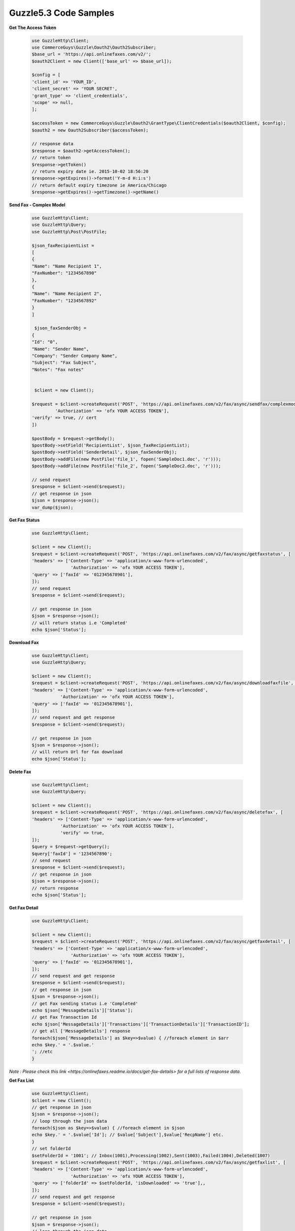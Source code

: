 Guzzle5.3 Code Samples
======================

**Get The Access Token**

    .. code-block:: php

        use GuzzleHttp\Client;
        use CommerceGuys\Guzzle\Oauth2\Oauth2Subscriber;
        $base_url = 'https://api.onlinefaxes.com/v2/';
        $oauth2Client = new Client(['base_url' => $base_url]);

        $config = [
        'client_id' => 'YOUR_ID',
        'client_secret' => 'YOUR SECRET',
        'grant_type' => 'client_credentials',
        'scope' => null,
        ];

        $accessToken = new CommerceGuys\Guzzle\Oauth2\GrantType\ClientCredentials($oauth2Client, $config);
        $oauth2 = new Oauth2Subscriber($accessToken);
        
        // response data
        $response = $oauth2->getAccessToken();
        // return token
        $response->getToken()
        // return expiry date ie. 2015-10-02 18:56:20
        $response->getExpires()->format('Y-m-d H:i:s')
        // return default expiry timezone ie America/Chicago
        $response->getExpires()->getTimezone()->getName()
    
**Send Fax - Complex Model**

    .. code-block:: php

        use GuzzleHttp\Client;
        use GuzzleHttp\Query;
        use GuzzleHttp\Post\PostFile;

        $json_faxRecipientList =
        [
        {
        "Name": "Name Recipient 1",
        "FaxNumber": "1234567890"
        },
        {
        "Name": "Name Recipient 2",
        "FaxNumber": "1234567892"
        }
        ]
    
         $json_faxSenderObj =
        {
        "Id": "0",
        "Name": "Sender Name",
        "Company": "Sender Company Name",
        "Subject": "Fax Subject",
        "Notes": "Fax notes"
        

         $client = new Client();
    
        $request = $client->createRequest('POST', 'https://api.onlinefaxes.com/v2/fax/async/sendfax/complexmodel','headers' => ['Content-Type' => 'application/x-www-form-urlencoded',
                 'Authorization' => 'ofx YOUR ACCESS TOKEN'],
        'verify' => true, // cert
        ])
    
        $postBody = $request->getBody();
        $postBody->setField('RecipientList', $json_faxRecipientList);
        $postBody->setField('SenderDetail', $json_faxSenderObj);
        $postBody->addFile(new PostFile('file_1', fopen('SampleDoc1.doc', 'r')));
        $postBody->addFile(new PostFile('file_2', fopen('SampleDoc2.doc', 'r')));
    
        // send request
        $response = $client->send($request);
        // get response in json
        $json = $response->json();
        var_dump($json);

**Get Fax Status**

    .. code-block:: php
    
        use GuzzleHttp\Client;
        
        $client = new Client();
        $request = $client->createRequest('POST', 'https://api.onlinefaxes.com/v2/fax/async/getfaxstatus', [
        'headers' => ['Content-Type' => 'application/x-www-form-urlencoded',
                       'Authorization' => 'ofx YOUR ACCESS TOKEN'],
        'query' => ['faxId' => '012345678901'],
        ]);
        // send request
        $response = $client->send($request);
        
        // get response in json
        $json = $response->json();
        // will return status i.e 'Completed'
        echo $json['Status'];
   
**Download Fax**

    .. code-block:: php
    
        use GuzzleHttp\Client;
        use GuzzleHttp\Query;
        
        $client = new Client();
        $request = $client->createRequest('POST', 'https://api.onlinefaxes.com/v2/fax/async/downloadfaxfile', [
        'headers' => ['Content-Type' => 'application/x-www-form-urlencoded',
                   'Authorization' => 'ofx YOUR ACCESS TOKEN'],
        'query' => ['faxId' => '012345678901'],
        ]);
        // send request and get response
        $response = $client->send($request);
        
        // get response in json
        $json = $response->json();
        // will return Url for fax download
        echo $json['Status'];

**Delete Fax**

    .. code-block:: php
    
        use GuzzleHttp\Client;
        use GuzzleHttp\Query;
        
        $client = new Client();
        $request = $client->createRequest('POST', 'https://api.onlinefaxes.com/v2/fax/async/deletefax', [
        'headers' => ['Content-Type' => 'application/x-www-form-urlencoded',
                   'Authorization' => 'ofx YOUR ACCESS TOKEN'],
                   'verify' => true,
        ]);
        $query = $request->getQuery();
        $query['faxId'] = '1234567890';
        // send request
        $response = $client->send($request);
        // get response in json
        $json = $response->json();
        // return response
        echo $json['Status'];

**Get Fax Detail**

    .. code-block:: php
    
        use GuzzleHttp\Client;

        $client = new Client();
        $request = $client->createRequest('POST', 'https://api.onlinefaxes.com/v2/fax/async/getfaxdetail', [
        'headers' => ['Content-Type' => 'application/x-www-form-urlencoded',
                       'Authorization' => 'ofx YOUR ACCESS TOKEN'],
        'query' => ['faxId' => '012345678901'],
        ]);
        // send request and get response
        $response = $client->send($request);
        // get response in json
        $json = $response->json();
        // get Fax sending status i.e 'Completed'
        echo $json['MessageDetails']['Status'];
        // get Fax Transaction Id
        echo $json['MessageDetails']['Transactions']['TransactionDetails']['TransactionID'];
        // get all ['MessageDetails'] response
        foreach($json['MessageDetails'] as $key=>$value) { //foreach element in $arr
        echo $key.' = '.$value.'
        '; //etc
        }
        
*Note : Please check this link <https://onlinefaxes.readme.io/docs/get-fax-details> for a full lists of response data.*

**Get Fax List**

    .. code-block:: php
    
        use GuzzleHttp\Client;
        $client = new Client();
        // get response in json
        $json = $response->json();
        // loop through the json data
        foreach($json as $key=>$value) { //foreach element in $json
        echo $key.' = '.$value['Id']; // $value['Subject'],$value['RecpName'] etc.
        }
        // set folderId
        $setFolderId = '1001'; // Inbox(1001),Processing(1002),Sent(1003),Failed(1004),Deleted(1007)
        $request = $client->createRequest('POST', 'https://api.onlinefaxes.com/v2/fax/async/getfaxlist', [
        'headers' => ['Content-Type' => 'application/x-www-form-urlencoded',
                       'Authorization' => 'ofx YOUR ACCESS TOKEN'],
        'query' => ['folderId' => $setFolderId, 'isDownloaded' => 'true'],,
        ]);
        // send request and get response
        $response = $client->send($request);
        
        // get response in json
        $json = $response->json();
        // loop through the json data
        foreach($json as $key=>$value) { //foreach element in $json
        echo $key.' = '.$value['Id']; // $value['Subject'],$value['RecpName'] etc.
        }
